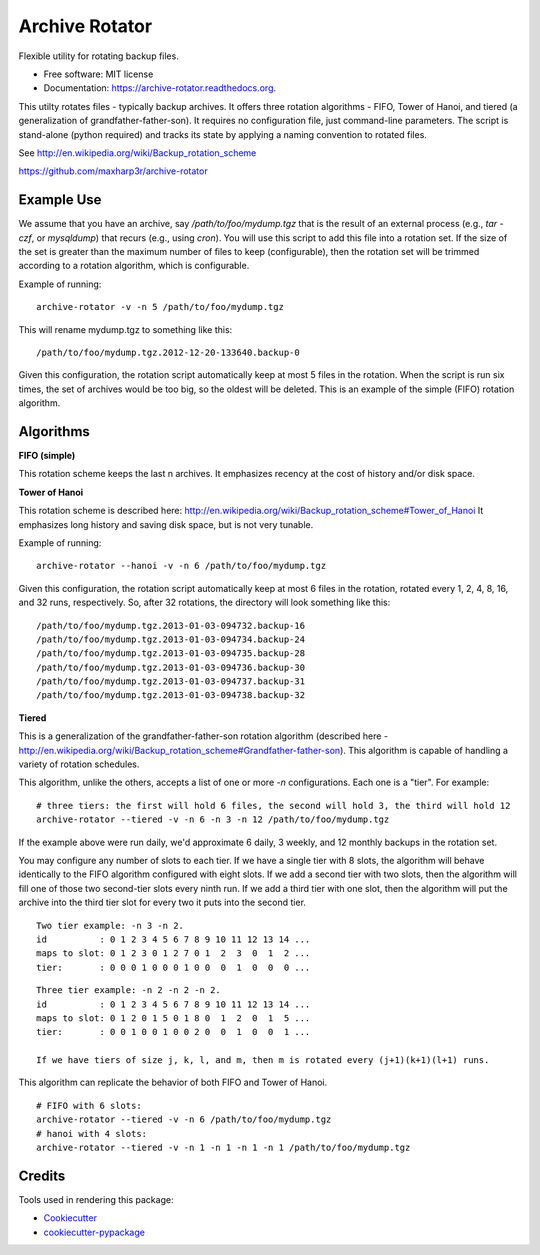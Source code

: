 Archive Rotator
===============

.. image:: https://img.shields.io/pypi/v/archive-rotator.svg
        :target: https://pypi.python.org/pypi/archive-rotator

.. image:: https://img.shields.io/travis/maxharp3r/archive-rotator.svg
        :target: https://travis-ci.org/maxharp3r/archive-rotator

.. image:: https://readthedocs.org/projects/archive-rotator/badge/?version=latest
        :target: https://readthedocs.org/projects/archive-rotator/?badge=latest
        :alt: Documentation Status


Flexible utility for rotating backup files.

* Free software: MIT license
* Documentation: https://archive-rotator.readthedocs.org.

This utilty rotates files - typically backup archives. It offers three rotation algorithms - FIFO, Tower of Hanoi, and
tiered (a generalization of grandfather-father-son). It requires no configuration file, just command-line parameters.
The script is stand-alone (python required) and tracks its state by applying a naming convention to rotated files.

See http://en.wikipedia.org/wiki/Backup_rotation_scheme

https://github.com/maxharp3r/archive-rotator


Example Use
-----------

We assume that you have an archive, say `/path/to/foo/mydump.tgz` that is the result of an external process (e.g., `tar
-czf`, or `mysqldump`) that recurs (e.g., using `cron`). You will use this script to add this file into a rotation set.
If the size of the set is greater than the maximum number of files to keep (configurable), then the rotation set will
be trimmed according to a rotation algorithm, which is configurable.

Example of running::

    archive-rotator -v -n 5 /path/to/foo/mydump.tgz

This will rename mydump.tgz to something like this::

    /path/to/foo/mydump.tgz.2012-12-20-133640.backup-0

Given this configuration, the rotation script automatically keep at most 5 files in the rotation. When the script is run
six times, the set of archives would be too big, so the oldest will be deleted. This is an example of the simple (FIFO)
rotation algorithm.


Algorithms
----------

**FIFO (simple)**

This rotation scheme keeps the last n archives. It emphasizes recency at the cost of history and/or disk space.


**Tower of Hanoi**

This rotation scheme is described here: http://en.wikipedia.org/wiki/Backup_rotation_scheme#Tower_of_Hanoi
It emphasizes long history and saving disk space, but is not very tunable.

Example of running::

    archive-rotator --hanoi -v -n 6 /path/to/foo/mydump.tgz

Given this configuration, the rotation script automatically keep at most 6 files in the rotation, rotated every 1, 2, 4,
8, 16, and 32 runs, respectively. So, after 32 rotations, the directory will look something like this::

    /path/to/foo/mydump.tgz.2013-01-03-094732.backup-16
    /path/to/foo/mydump.tgz.2013-01-03-094734.backup-24
    /path/to/foo/mydump.tgz.2013-01-03-094735.backup-28
    /path/to/foo/mydump.tgz.2013-01-03-094736.backup-30
    /path/to/foo/mydump.tgz.2013-01-03-094737.backup-31
    /path/to/foo/mydump.tgz.2013-01-03-094738.backup-32


**Tiered**

This is a generalization of the grandfather-father-son rotation algorithm (described here -
http://en.wikipedia.org/wiki/Backup_rotation_scheme#Grandfather-father-son). This algorithm is capable of handling a
variety of rotation schedules.

This algorithm, unlike the others, accepts a list of one or more `-n` configurations. Each one is a "tier". For example::

    # three tiers: the first will hold 6 files, the second will hold 3, the third will hold 12
    archive-rotator --tiered -v -n 6 -n 3 -n 12 /path/to/foo/mydump.tgz

If the example above were run daily, we'd approximate 6 daily, 3 weekly, and 12 monthly backups in the rotation set.

You may configure any number of slots to each tier. If we have a single tier with 8 slots, the algorithm will behave
identically to the FIFO algorithm configured with eight slots. If we add a second tier with two slots, then the
algorithm will fill one of those two second-tier slots every ninth run. If we add a third tier with one slot, then the
algorithm will put the archive into the third tier slot for every two it puts into the second tier.

::

    Two tier example: -n 3 -n 2.
    id          : 0 1 2 3 4 5 6 7 8 9 10 11 12 13 14 ...
    maps to slot: 0 1 2 3 0 1 2 7 0 1  2  3  0  1  2 ...
    tier:       : 0 0 0 1 0 0 0 1 0 0  0  1  0  0  0 ...

::

    Three tier example: -n 2 -n 2 -n 2.
    id          : 0 1 2 3 4 5 6 7 8 9 10 11 12 13 14 ...
    maps to slot: 0 1 2 0 1 5 0 1 8 0  1  2  0  1  5 ...
    tier:       : 0 0 1 0 0 1 0 0 2 0  0  1  0  0  1 ...

    If we have tiers of size j, k, l, and m, then m is rotated every (j+1)(k+1)(l+1) runs.

This algorithm can replicate the behavior of both FIFO and Tower of Hanoi.

::

    # FIFO with 6 slots:
    archive-rotator --tiered -v -n 6 /path/to/foo/mydump.tgz
    # hanoi with 4 slots:
    archive-rotator --tiered -v -n 1 -n 1 -n 1 -n 1 /path/to/foo/mydump.tgz


Credits
-------

Tools used in rendering this package:

*  Cookiecutter_
*  `cookiecutter-pypackage`_

.. _Cookiecutter: https://github.com/audreyr/cookiecutter
.. _`cookiecutter-pypackage`: https://github.com/audreyr/cookiecutter-pypackage
